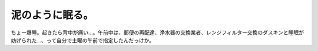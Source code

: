 泥のように眠る。
================

ちょー爆睡。起きたら背中が痛い…。午前中は、郵便の再配達、浄水器の交換業者、レンジフィルター交換のダスキンと睡眠が妨げられた…、って自分で土曜の午前で指定したんだっけか。








.. author:: default
.. categories:: life
.. tags::
.. comments::
